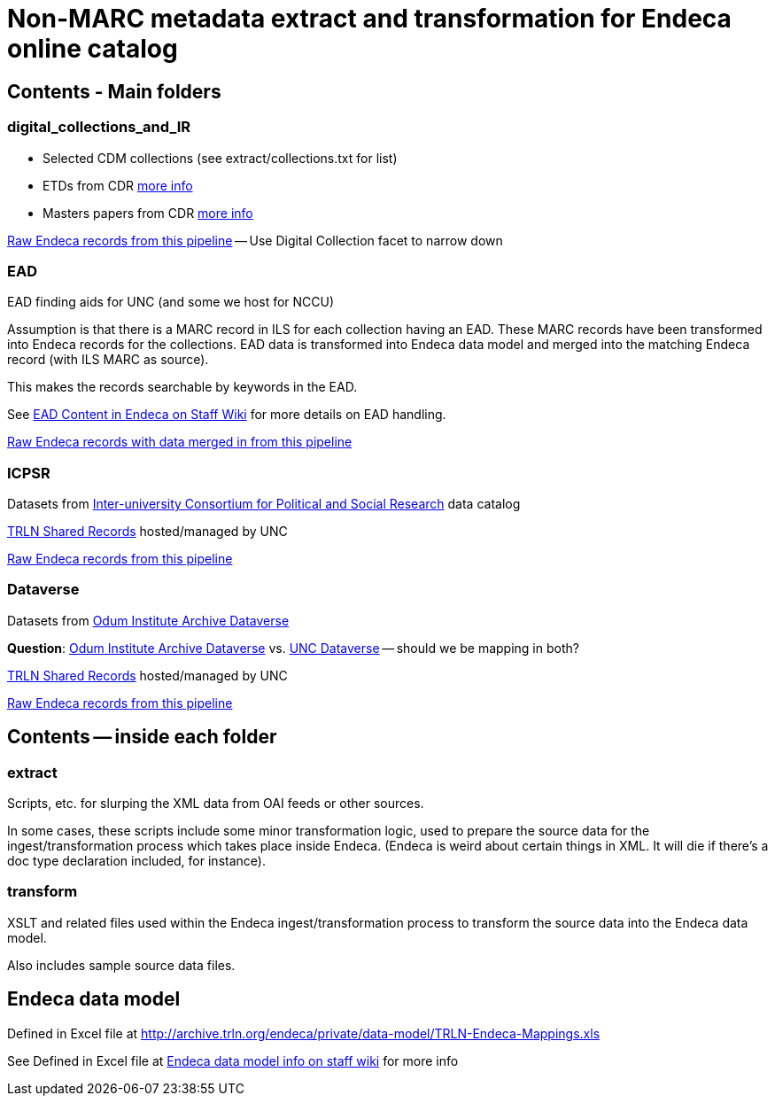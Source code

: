 = Non-MARC metadata extract and transformation for Endeca online catalog

== Contents - Main folders
=== digital_collections_and_IR
* Selected CDM collections (see extract/collections.txt for list)
* ETDs from CDR https://internal.lib.unc.edu/wikis/staff/index.php/ETDs_in_Endeca[more info]
* Masters papers from CDR https://internal.lib.unc.edu/wikis/staff/index.php/Master%27s_Papers_in_public_catalog[more info]

http://trlnr610c.trln.org:8888/endeca_jspref/controller.jsp?sid=13704A964F65&enePort=8070&Ne=206582&eneHost=trlnr610c.trln.org&N=206587+210959[Raw Endeca records from this pipeline] -- Use Digital Collection facet to narrow down

=== EAD
EAD finding aids for UNC (and some we host for NCCU)

Assumption is that there is a MARC record in ILS for each collection having an EAD. These MARC records have been transformed into Endeca records for the collections. EAD data is transformed into Endeca data model and merged into the matching Endeca record (with ILS MARC as source).

This makes the records searchable by keywords in the EAD.

See https://internal.lib.unc.edu/wikis/staff/index.php/EAD_data_in_Endeca[EAD Content in Endeca on Staff Wiki] for more details on EAD handling.

http://trlnr610c.trln.org:8888/endeca_jspref/controller.jsp?sid=13704A964F65&enePort=8070&eneHost=trlnr610c.trln.org&Ne=206582&N=206587+210858[Raw Endeca records with data merged in from this pipeline]

=== ICPSR
Datasets from https://www.icpsr.umich.edu/icpsrweb/ICPSR/[Inter-university Consortium for Political and Social Research] data catalog

http://archive.trln.org/endeca/shared-records-technical-details.html[TRLN Shared Records] hosted/managed by UNC

http://trlnr610c.trln.org:8888/endeca_jspref/controller.jsp?sid=13704A964F65&enePort=8070&Ne=206582&eneHost=trlnr610c.trln.org&N=206587+210945[Raw Endeca records from this pipeline]

=== Dataverse
Datasets from https://dataverse.unc.edu/dataverse/odum[Odum Institute Archive Dataverse]

*Question*: https://dataverse.unc.edu/dataverse/odum[Odum Institute Archive Dataverse] vs. https://dataverse.unc.edu/dataverse/unc;jsessionid=7f67b80e9084e953f5d49826e919?q=&fq0=metadataSource%3A%22UNC+Dataverse%22&types=dataverses%3Adatasets&sort=dateSort&order=desc[UNC Dataverse] -- should we be mapping in both?

http://archive.trln.org/endeca/shared-records-technical-details.html[TRLN Shared Records] hosted/managed by UNC

http://trlnr610c.trln.org:8888/endeca_jspref/controller.jsp?sid=13704A964F65&enePort=8070&Ne=206582&eneHost=trlnr610c.trln.org&N=206587+211056[Raw Endeca records from this pipeline]

== Contents -- inside each folder
=== extract
Scripts, etc. for slurping the XML data from OAI feeds or other sources.

In some cases, these scripts include some minor transformation logic, used to prepare the source data for the ingest/transformation process which takes place inside Endeca. (Endeca is weird about certain things in XML. It will die if there's a doc type declaration included, for instance).

=== transform
XSLT and related files used within the Endeca ingest/transformation process to transform the source data into the Endeca data model.

Also includes sample source data files. 

== Endeca data model
Defined in Excel file at http://archive.trln.org/endeca/private/data-model/TRLN-Endeca-Mappings.xls

See Defined in Excel file at http://archive.trln.org/endeca/private/data-model/TRLN-Endeca-Mappings.xls[Endeca data model info on staff wiki] for more info 
